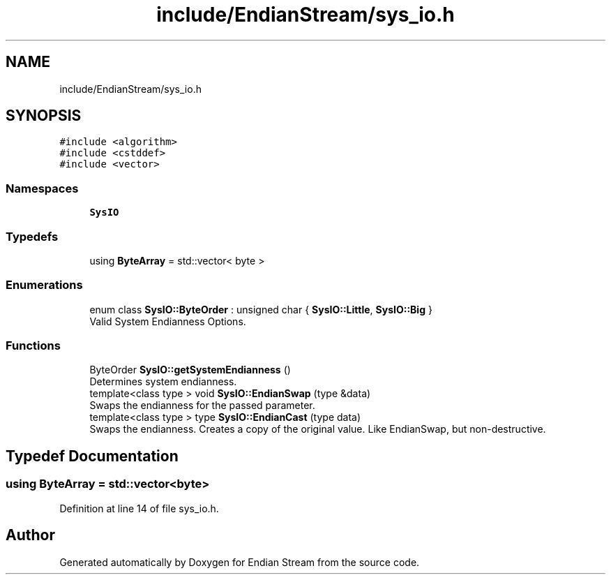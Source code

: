 .TH "include/EndianStream/sys_io.h" 3 "Sat Jun 19 2021" "Version 1.0" "Endian Stream" \" -*- nroff -*-
.ad l
.nh
.SH NAME
include/EndianStream/sys_io.h
.SH SYNOPSIS
.br
.PP
\fC#include <algorithm>\fP
.br
\fC#include <cstddef>\fP
.br
\fC#include <vector>\fP
.br

.SS "Namespaces"

.in +1c
.ti -1c
.RI " \fBSysIO\fP"
.br
.in -1c
.SS "Typedefs"

.in +1c
.ti -1c
.RI "using \fBByteArray\fP = std::vector< byte >"
.br
.in -1c
.SS "Enumerations"

.in +1c
.ti -1c
.RI "enum class \fBSysIO::ByteOrder\fP : unsigned char { \fBSysIO::Little\fP, \fBSysIO::Big\fP }"
.br
.RI "Valid System Endianness Options\&. "
.in -1c
.SS "Functions"

.in +1c
.ti -1c
.RI "ByteOrder \fBSysIO::getSystemEndianness\fP ()"
.br
.RI "Determines system endianness\&. "
.ti -1c
.RI "template<class type > void \fBSysIO::EndianSwap\fP (type &data)"
.br
.RI "Swaps the endianness for the passed parameter\&. "
.ti -1c
.RI "template<class type > type \fBSysIO::EndianCast\fP (type data)"
.br
.RI "Swaps the endianness\&. Creates a copy of the original value\&. Like EndianSwap, but non-destructive\&. "
.in -1c
.SH "Typedef Documentation"
.PP 
.SS "using \fBByteArray\fP =  std::vector<byte>"

.PP
Definition at line 14 of file sys_io\&.h\&.
.SH "Author"
.PP 
Generated automatically by Doxygen for Endian Stream from the source code\&.

